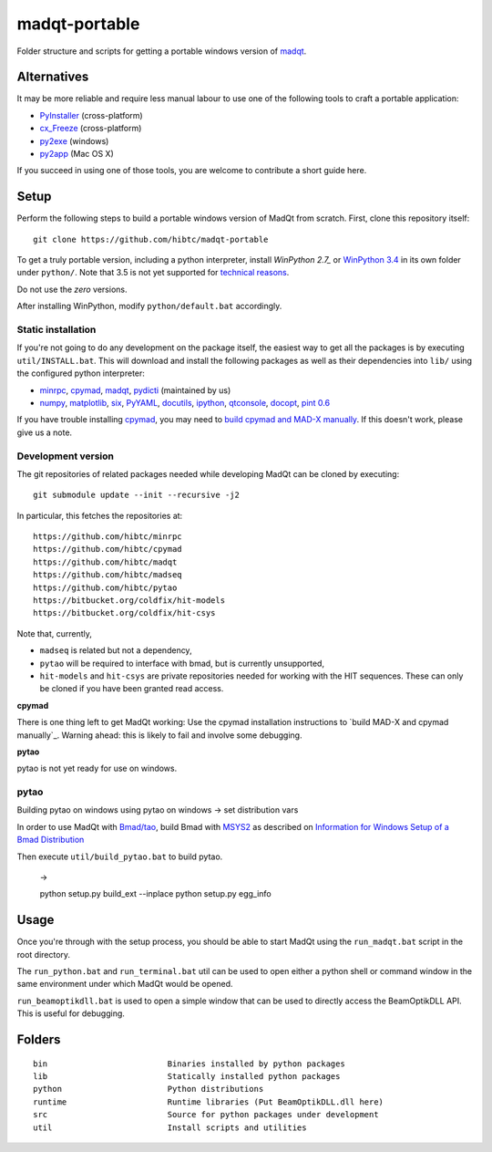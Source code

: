 madqt-portable
==============

Folder structure and scripts for getting a portable windows version of madqt_.

.. _madqt: https://github.com/hibtc/madqt


Alternatives
------------

It may be more reliable and require less manual labour to use one of the
following tools to craft a portable application:

- PyInstaller_ (cross-platform)
- cx_Freeze_ (cross-platform)
- py2exe_ (windows)
- py2app_ (Mac OS X)

.. _PyInstaller: http://www.pyinstaller.org/
.. _cx_Freeze: http://cx-freeze.sourceforge.net/
.. _py2exe: http://www.py2exe.org/
.. _py2app: http://pythonhosted.org/py2app/

If you succeed in using one of those tools, you are welcome to contribute a
short guide here.


Setup
-----

Perform the following steps to build a portable windows version of MadQt from
scratch. First, clone this repository itself::

    git clone https://github.com/hibtc/madqt-portable

To get a truly portable version, including a python interpreter, install
`WinPython 2.7_` or `WinPython 3.4`_ in its own folder under ``python/``.
Note that 3.5 is not yet supported for `technical reasons`_.

.. _WinPython 2.7: https://sourceforge.net/projects/winpython/files/WinPython_2.7/
.. _WinPython 3.4: https://winpython.github.io/
.. _technical reasons: https://github.com/hibtc/cpymad/issues/32

Do not use the *zero* versions.

After installing WinPython, modify ``python/default.bat`` accordingly.


Static installation
~~~~~~~~~~~~~~~~~~~

If you're not going to do any development on the package itself, the easiest
way to get all the packages is by executing ``util/INSTALL.bat``. This will
download and install the following packages as well as their dependencies into
``lib/`` using the configured python interpreter:

- minrpc_, cpymad_, madqt_, pydicti_ (maintained by us)
- numpy_, matplotlib_, six_, PyYAML_, docutils_, ipython_, qtconsole_, docopt_, `pint 0.6`_

If you have trouble installing cpymad_, you may need to `build cpymad and
MAD-X manually`_. If this doesn't work, please give us a note.

.. _minrpc: https://pypi.python.org/pypi/minrpc/
.. _cpymad: https://pypi.python.org/pypi/cpymad/
.. _madqt: https://github.com/hibtc/madqt
.. _pydicti: https://pypi.python.org/pypi/pydicti/
.. _numpy: https://pypi.python.org/pypi/numpy/
.. _matplotlib: https://pypi.python.org/pypi/matplotlib/
.. _six: https://pypi.python.org/pypi/six/
.. _docutils: https://pypi.python.org/pypi/docutils/
.. _ipython: https://pypi.python.org/pypi/ipython/
.. _qtconsole: https://pypi.python.org/pypi/qtconsole/
.. _pint 0.6: https://pypi.python.org/pypi/Pint/0.6
.. _PyYAML: https://pypi.python.org/pypi/PyYAML/
.. _docopt: https://pypi.python.org/pypi/docopt/
.. _build cpymad and MAD-X manually: http://hibtc.github.io/cpymad/installation/windows.html


Development version
~~~~~~~~~~~~~~~~~~~

The git repositories of related packages needed while developing MadQt can be
cloned by executing::

    git submodule update --init --recursive -j2

In particular, this fetches the repositories at::

    https://github.com/hibtc/minrpc
    https://github.com/hibtc/cpymad
    https://github.com/hibtc/madqt
    https://github.com/hibtc/madseq
    https://github.com/hibtc/pytao
    https://bitbucket.org/coldfix/hit-models
    https://bitbucket.org/coldfix/hit-csys

Note that, currently,

- ``madseq`` is related but not a dependency,
- ``pytao`` will be required to interface with bmad, but is currently
  unsupported,
- ``hit-models`` and ``hit-csys`` are private repositories needed
  for working with the HIT sequences. These can only be cloned if you have
  been granted read access.

**cpymad**

There is one thing left to get MadQt working: Use the cpymad installation
instructions to `build MAD-X and cpymad manually`_. Warning ahead: this is
likely to fail and involve some debugging.

**pytao**

pytao is not yet ready for use on windows.


pytao
~~~~~

Building pytao on windows
using pytao on windows -> set distribution vars


In order to use MadQt with `Bmad/tao`_, build Bmad with MSYS2_ as described on
`Information for Windows Setup of a Bmad Distribution`_

.. _Bmad/tao: https://www.classe.cornell.edu/~dcs/bmad/
.. _MSYS2: http://msys2.github.io/
.. _Information for Windows Setup of a Bmad Distribution:
        https://wiki.classe.cornell.edu/ACC/ACL/WindowsSetup

Then execute ``util/build_pytao.bat`` to build pytao.

    ->

    python setup.py build_ext --inplace
    python setup.py egg_info



Usage
-----

Once you're through with the setup process, you should be able to start MadQt
using the ``run_madqt.bat`` script in the root directory.

The ``run_python.bat`` and ``run_terminal.bat`` util can be used to open
either a python shell or command window in the same environment under which
MadQt would be opened.

``run_beamoptikdll.bat`` is used to open a simple window that can be used to
directly access the BeamOptikDLL API. This is useful for debugging.


Folders
-------

::

    bin                         Binaries installed by python packages
    lib                         Statically installed python packages
    python                      Python distributions
    runtime                     Runtime libraries (Put BeamOptikDLL.dll here)
    src                         Source for python packages under development
    util                        Install scripts and utilities
